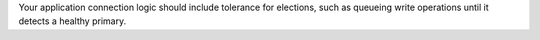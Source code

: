 Your application connection logic should include tolerance for 
elections, such as queueing write operations until it detects a healthy 
primary.

.. versionadded:: 3.6

   MongoDB 3.6+ drivers can detect the loss of the primary and 
   automatically :ref:`retry certain write operations 
   <retryable-writes>` a single time, providing additional built-in 
   handling of elections. 